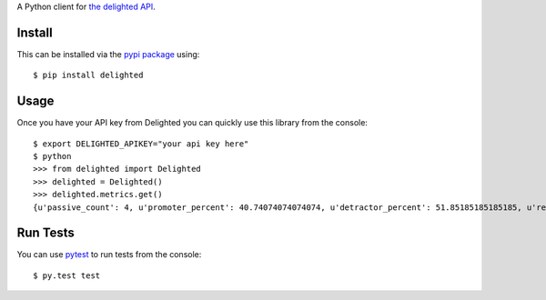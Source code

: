 A Python client for `the delighted API <https://delightedapp.com/docs/api>`_.

Install
-------

This can be installed via the `pypi package <https://pypi.python.org/pypi/delighted>`_ using::

    $ pip install delighted

Usage
-----

Once you have your API key from Delighted you can quickly use this library from the console::

    $ export DELIGHTED_APIKEY="your api key here"
    $ python
    >>> from delighted import Delighted
    >>> delighted = Delighted()
    >>> delighted.metrics.get()
    {u'passive_count': 4, u'promoter_percent': 40.74074074074074, u'detractor_percent': 51.85185185185185, u'response_count': 54, u'passive_percent': 7.4074074074074066, u'promoter_count': 22, u'detractor_count': 28, u'nps': -11}

Run Tests
---------

You can use `pytest <https://pytest.org/latest/>`_ to run tests from the console::

    $ py.test test
